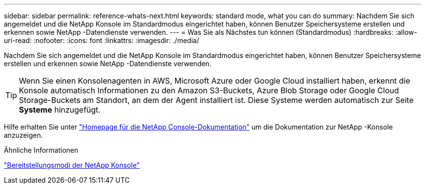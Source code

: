 ---
sidebar: sidebar 
permalink: reference-whats-next.html 
keywords: standard mode, what you can do 
summary: Nachdem Sie sich angemeldet und die NetApp Konsole im Standardmodus eingerichtet haben, können Benutzer Speichersysteme erstellen und erkennen sowie NetApp -Datendienste verwenden. 
---
= Was Sie als Nächstes tun können (Standardmodus)
:hardbreaks:
:allow-uri-read: 
:nofooter: 
:icons: font
:linkattrs: 
:imagesdir: ./media/


[role="lead"]
Nachdem Sie sich angemeldet und die NetApp Konsole im Standardmodus eingerichtet haben, können Benutzer Speichersysteme erstellen und erkennen sowie NetApp -Datendienste verwenden.


TIP: Wenn Sie einen Konsolenagenten in AWS, Microsoft Azure oder Google Cloud installiert haben, erkennt die Konsole automatisch Informationen zu den Amazon S3-Buckets, Azure Blob Storage oder Google Cloud Storage-Buckets am Standort, an dem der Agent installiert ist.  Diese Systeme werden automatisch zur Seite *Systeme* hinzugefügt.

Hilfe erhalten Sie unter https://docs.netapp.com/us-en/console-family/["Homepage für die NetApp Console-Dokumentation"^] um die Dokumentation zur NetApp -Konsole anzuzeigen.

.Ähnliche Informationen
link:concept-modes.html["Bereitstellungsmodi der NetApp Konsole"]
